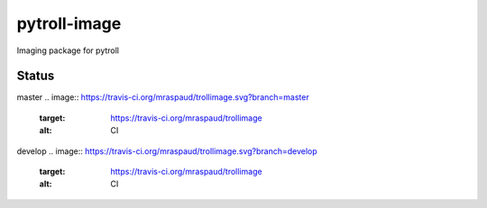 pytroll-image
=============

.. image:: https://pypip.in/d/trollimage/badge.png
    :target: https://pypi.python.org/pypi/trollimage/
    :alt: Downloads

.. image:: https://pypip.in/v/trollimage/badge.png
    :target: https://pypi.python.org/pypi/trollimage/
    :alt: Version

Imaging package for pytroll

Status
------

master
.. image:: https://travis-ci.org/mraspaud/trollimage.svg?branch=master   
   :target: https://travis-ci.org/mraspaud/trollimage
   :alt: CI

.. image:: https://coveralls.io/repos/mraspaud/trollimage/badge.png?branch=master 
   :target: https://coveralls.io/r/mraspaud/trollimage?branch=master 
   :alt: Coverage

.. image:: https://landscape.io/github/mraspaud/trollimage/master/landscape.png
   :target: https://landscape.io/github/mraspaud/trollimage/master
   :alt: Code Health

develop
.. image:: https://travis-ci.org/mraspaud/trollimage.svg?branch=develop   
   :target: https://travis-ci.org/mraspaud/trollimage
   :alt: CI

.. image:: https://coveralls.io/repos/mraspaud/trollimage/badge.png?branch=develop 
   :target: https://coveralls.io/r/mraspaud/trollimage?branch=develop 
   :alt: Coverage

.. image:: https://landscape.io/github/mraspaud/trollimage/develop/landscape.png
   :target: https://landscape.io/github/mraspaud/trollimage/develop
   :alt: Code Health

